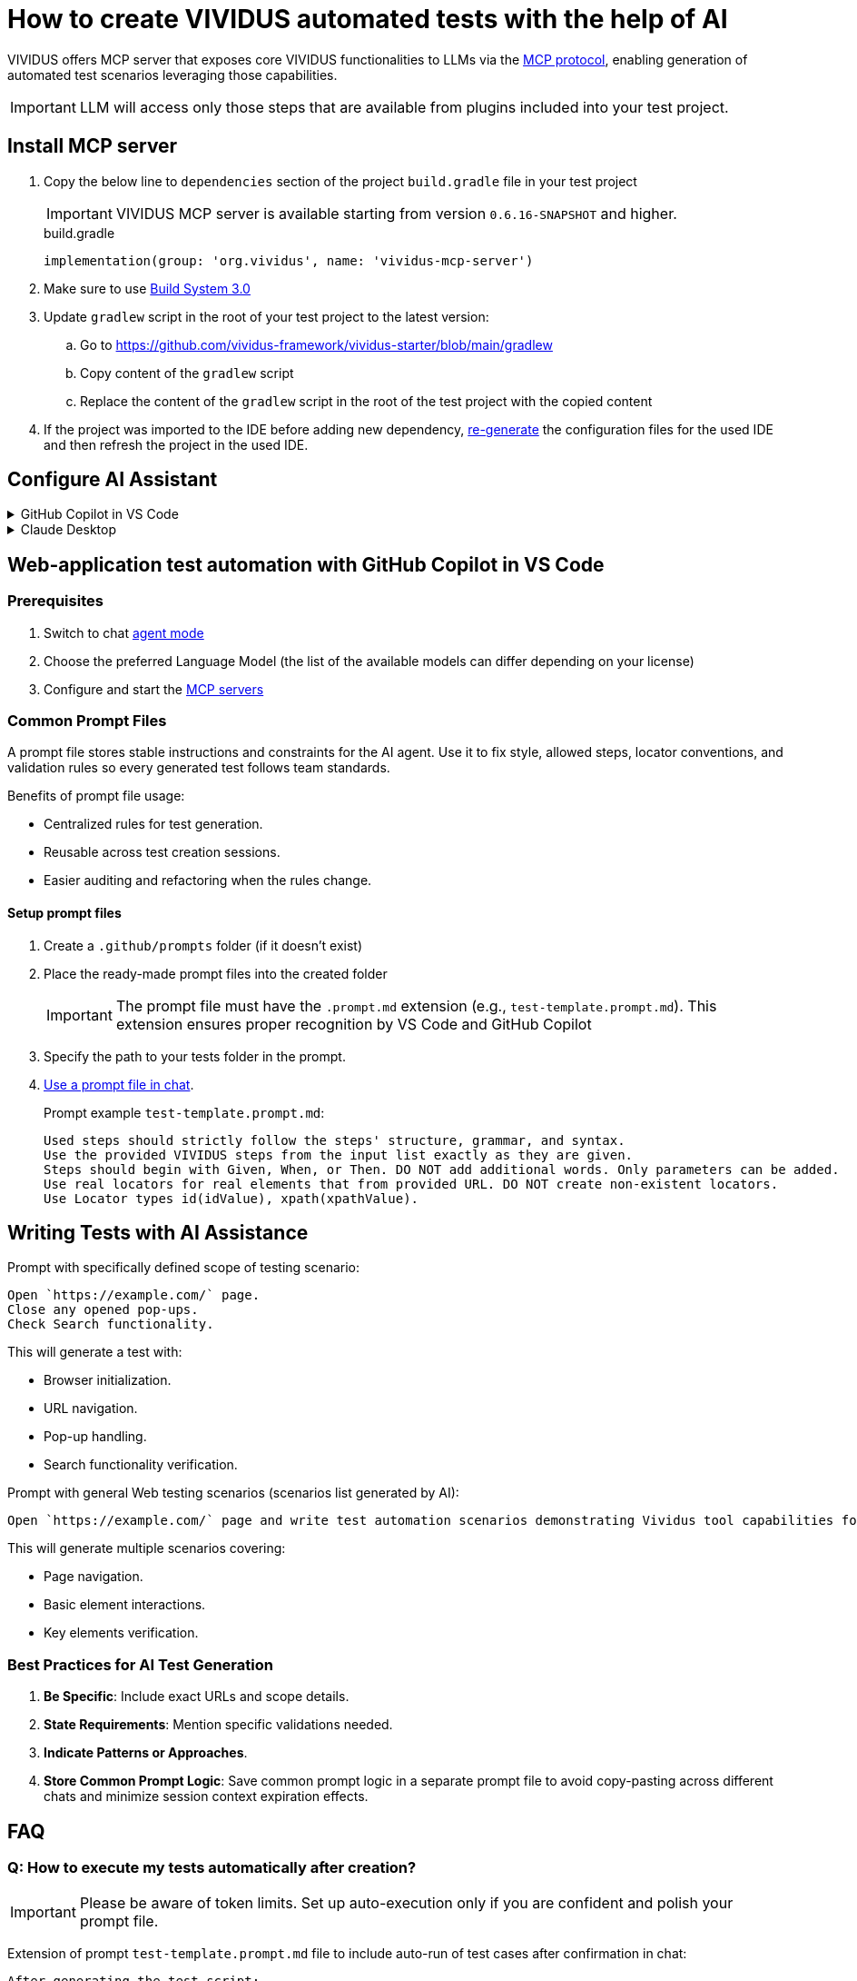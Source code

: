 
= How to create VIVIDUS automated tests with the help of AI

VIVIDUS offers MCP server that exposes core VIVIDUS functionalities to LLMs via the
https://modelcontextprotocol.io/docs/getting-started/intro[MCP protocol], enabling generation of automated
test scenarios leveraging those capabilities.

IMPORTANT: LLM will access only those steps that are available from plugins included into your test project.

== Install MCP server

. Copy the below line to `dependencies` section of the project `build.gradle` file in your test project
+
[IMPORTANT]
VIVIDUS MCP server is available starting from version `0.6.16-SNAPSHOT` and higher.
+
.build.gradle
[source,gradle,subs="attributes+"]
----
implementation(group: 'org.vividus', name: 'vividus-mcp-server')
----
. Make sure to use https://github.com/vividus-framework/vividus-build-system?tab=readme-ov-file#migrating-from-20-to-30[Build System 3.0]
. Update `gradlew` script in the root of your test project to the latest version:
.. Go to https://github.com/vividus-framework/vividus-starter/blob/main/gradlew
.. Copy content of the `gradlew` script
.. Replace the content of the `gradlew` script in the root of the test project with the copied content

. If the project was imported to the IDE before adding new dependency,
xref:ROOT:getting-started.adoc#_use_ide_for_the_tests_development[re-generate]
the configuration files for the used IDE and then refresh the project in the used IDE.

== Configure AI Assistant

[#configure-mcp-servers]
.GitHub Copilot in VS Code
[%collapsible]
====
. Install https://code.visualstudio.com/download[Visual Studio Code]
. Open the project with VIVIDUS tests in Visual Studio Code
. https://code.visualstudio.com/docs/copilot/setup#_set-up-copilot-in-vs-code[Set up Copilot in VS Code] if it is not done yet
. Create a new file at path `/.vscode/mcp.json` in the root of the project
. Add the following configuration into `mcp.json` file and save it
+
[tabs]
======
macOS / Linux::
+
[source,json]
----
{
  "servers": {
    "vividus": {
      "command": "/Users/Bob/Workspace/vividus-sample-tests/gradlew", <1>
      "args": [
        "startMcpServer",
        "-q",
        "-p",
        "/Users/Bob/Workspace/vividus-sample-tests" <2>
      ]
    },
    "playwright": { <3>
      "command": "npx",
      "args": [
        "@playwright/mcp@latest"
      ]
    }
  }
}
----

Windows::
+
[source,json]
----
{
  "servers": {
    "vividus": {
      "command": "c:\\Users\\Bob\\Workspace\\vividus-sample-tests\\gradlew.bat", <1>
      "args": [
        "startMcpServer",
        "-q",
        "-p",
        "c:\\Users\\Bob\\Workspace\\vividus-sample-tests" <2>
      ]
    },
    "playwright": { <3>
      "command": "npx",
      "args": [
        "@playwright/mcp@latest"
      ]
    }
  }
}
----
======
+
<1> The absolute path to the `gradlew` or `gradlew.bat` executable contained in the tests project
<2> The absolute path to the tests project
<3> The Playwright MCP server is optional and can be used to control browser and generate tests for web-applications
. Start the MCP servers by clicking on the `▷ Start` buttons on the top of the servers names
. Use Copilot in https://code.visualstudio.com/docs/copilot/chat/chat-agent-mode#_use-agent-mode[agent mode] to generate automated scenarios
====

.Claude Desktop
[%collapsible]
====
Claude is a next generation AI assistant built by Anthropic and trained to be safe, accurate, and secure to help you do your best work.

. Install https://claude.ai/download[Claude Desktop]
. Open `Claude Desktop` and navigate to `Developer` tab in application `Settings`
. Click `Edit Config` which opens `claude_desktop_config.json` file that contains MCP server configs
. Add the following configuration into `claude_desktop_config.json` file and save it
+
[tabs]
======
macOS / Linux::
+
[source,json]
----
{
  "mcpServers": {
    "vividus": {
      "command": "/Users/Bob/Workspace/vividus-sample-tests/gradlew", <1>
      "args": [
          "startMcpServer",
          "-q",
          "-p",
          "/Users/Bob/Workspace/vividus-sample-tests" <2>
      ]
    },
    "playwright": { <3>
      "command": "npx",
      "args": [
          "@playwright/mcp"
      ]
    }
  }
}
----

Windows::
+
[source,json]
----
{
  "mcpServers": {
    "vividus": {
      "command": "c:\\Users\\Bob\\Workspace\\vividus-sample-tests\\gradlew.bat", <1>
      "args": [
          "startMcpServer",
          "-q",
          "-p",
          "c:\\Users\\Bob\\Workspace\\vividus-sample-tests" <2>
      ]
    },
    "playwright": { <3>
      "command": "npx",
      "args": [
          "@playwright/mcp"
      ]
    }
  }
}
----
======
+
<1> The absolute path to the `gradlew` or `gradlew.bat` executable contained in the tests project
<2> The absolute path to the tests project
<3> The Playwright MCP server is optional and can be used to control browser and generate tests for web-applications
. Restart `Claude Desktop` application
====

== Web-application test automation with GitHub Copilot in VS Code

=== Prerequisites

. Switch to chat https://code.visualstudio.com/docs/copilot/chat/chat-agent-mode#_use-agent-mode[agent mode]
. Choose the preferred Language Model (the list of the available models can differ depending on your license)
. Configure and start the <<configure-mcp-servers, MCP servers>>

=== Common Prompt Files

A prompt file stores stable instructions and constraints for the AI agent. Use it to fix style, allowed steps,
locator conventions, and validation rules so every generated test follows team standards.

Benefits of prompt file usage:

* Centralized rules for test generation.
* Reusable across test creation sessions.
* Easier auditing and refactoring when the rules change.

==== Setup prompt files

.   Create a `.github/prompts` folder (if it doesn't exist)
.   Place the ready-made prompt files into the created folder
+
[IMPORTANT]
The prompt file must have the `.prompt.md` extension (e.g., `test-template.prompt.md`). This extension ensures proper
recognition by VS Code and GitHub Copilot
+
.   Specify the path to your tests folder in the prompt.
.   https://code.visualstudio.com/docs/copilot/customization/prompt-files#_use-a-prompt-file-in-chat[Use a prompt file in chat].
+
.Prompt example `test-template.prompt.md`:
```
Used steps should strictly follow the steps' structure, grammar, and syntax.
Use the provided VIVIDUS steps from the input list exactly as they are given.
Steps should begin with Given, When, or Then. DO NOT add additional words. Only parameters can be added.
Use real locators for real elements that from provided URL. DO NOT create non-existent locators.
Use Locator types id(idValue), xpath(xpathValue).
```

== Writing Tests with AI Assistance

.Prompt with specifically defined scope of testing scenario:
```
Open `https://example.com/` page.
Close any opened pop-ups.
Check Search functionality.
```

This will generate a test with:

*  Browser initialization.
*  URL navigation.
*  Pop-up handling.
*  Search functionality verification.

.Prompt with general Web testing scenarios (scenarios list generated by AI):
```
Open `https://example.com/` page and write test automation scenarios demonstrating Vividus tool capabilities for web application testing.
```

This will generate multiple scenarios covering:

*  Page navigation.
*  Basic element interactions.
*  Key elements verification.

=== Best Practices for AI Test Generation

.  **Be Specific**: Include exact URLs and scope details.
.  **State Requirements**: Mention specific validations needed.
.  **Indicate Patterns or Approaches**.
.  **Store Common Prompt Logic**: Save common prompt logic in a separate prompt file to avoid copy-pasting across
different chats and minimize session context expiration effects.

== FAQ

=== Q: How to execute my tests automatically after creation?

[IMPORTANT]

Please be aware of token limits. Set up auto-execution only if you are confident and polish your prompt file.

Extension of prompt `test-template.prompt.md` file to include auto-run of test cases after confirmation in chat:

```
After generating the test script:
1. Confirm test execution in agent chat by `"Yes, execute the tests"`.
2. Execute test using сommand: ./gradlew runStories
3. Automatically execute test with:
   - Chrome desktop profile.
   - Newly created story files.
   - Real-time execution logs.
4. Provide results in the chat showing:
   - Execution status.
   - Test results summary.
   - Any failures or errors.
   - Link to a detailed report.
```

[NOTE]

Tests will only run after explicit confirmation to ensure the script is ready for execution.

=== Q: How to set up recursive updates of steps by AI?

[IMPORTANT]

Please be aware of token limits. Send only the relevant story (add context).

Due to token limitations, break down large test suites:

*  Update scenarios in small batches (3-5 at a time).
*  Use intermediate commits.
*  Request focused updates.

.Prompt to add recursive test scenarios update:
```
Update test scenarios to include enhanced logging and error handling, focusing on the login flow
```

=== Q: How to combine several cases written by AI in different files?

Combining Strategies:

*  Extract common steps to separate scenario.
*  Create composite steps.
*  Use story includes.

.Prompt for file combination:
```
Combine these test scenarios into a single story file, extract common steps into separate scenario, and create composite steps for repeated actions.
```

=== Q: How to refactor existing code with AI help?

[IMPORTANT]

Please be aware of token limits. If you need a full refactor, split the work into multiple passes.

Refactoring Approaches:

*  Share existing code with AI (add context).
*  Request specific improvements.
*  Apply design patterns.
+
[tabs]
======
BDD::
+
[source]
----
Refactor these test scenarios to follow BDD approach and extract common steps into composite steps.
----

DDD::
+
[source]
----
Refactor these test scenarios to follow DDD approach and add examples tables to add variety of test data.
----
======

=== Q: What to do when AI starts hallucinating after previously working well?

**Symptoms:**

*  Generated steps don't match Vividus step list.
*  Incorrect locator formats (not using id/xpath as specified).
*  Invalid syntax or made-up parameters.
*  Attempts to execute non-existent commands.
*  Creates invalid file structures.

Immediate Actions:

.  Stop current generation.
.  Clear the conversation.
.  Start fresh with URL and requirements (use `test-template.prompt.md` or provide details in chat).

